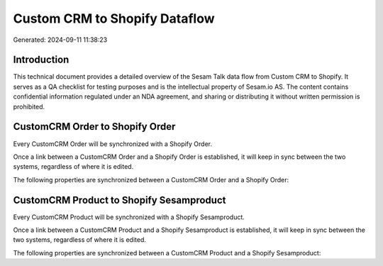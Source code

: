 ==============================
Custom CRM to Shopify Dataflow
==============================

Generated: 2024-09-11 11:38:23

Introduction
------------

This technical document provides a detailed overview of the Sesam Talk data flow from Custom CRM to Shopify. It serves as a QA checklist for testing purposes and is the intellectual property of Sesam.io AS. The content contains confidential information regulated under an NDA agreement, and sharing or distributing it without written permission is prohibited.

CustomCRM Order to Shopify Order
--------------------------------
Every CustomCRM Order will be synchronized with a Shopify Order.

Once a link between a CustomCRM Order and a Shopify Order is established, it will keep in sync between the two systems, regardless of where it is edited.

The following properties are synchronized between a CustomCRM Order and a Shopify Order:

.. list-table::
   :header-rows: 1

   * - CustomCRM Order Property
     - Shopify Order Property
     - Shopify Data Type


CustomCRM Product to Shopify Sesamproduct
-----------------------------------------
Every CustomCRM Product will be synchronized with a Shopify Sesamproduct.

Once a link between a CustomCRM Product and a Shopify Sesamproduct is established, it will keep in sync between the two systems, regardless of where it is edited.

The following properties are synchronized between a CustomCRM Product and a Shopify Sesamproduct:

.. list-table::
   :header-rows: 1

   * - CustomCRM Product Property
     - Shopify Sesamproduct Property
     - Shopify Data Type

